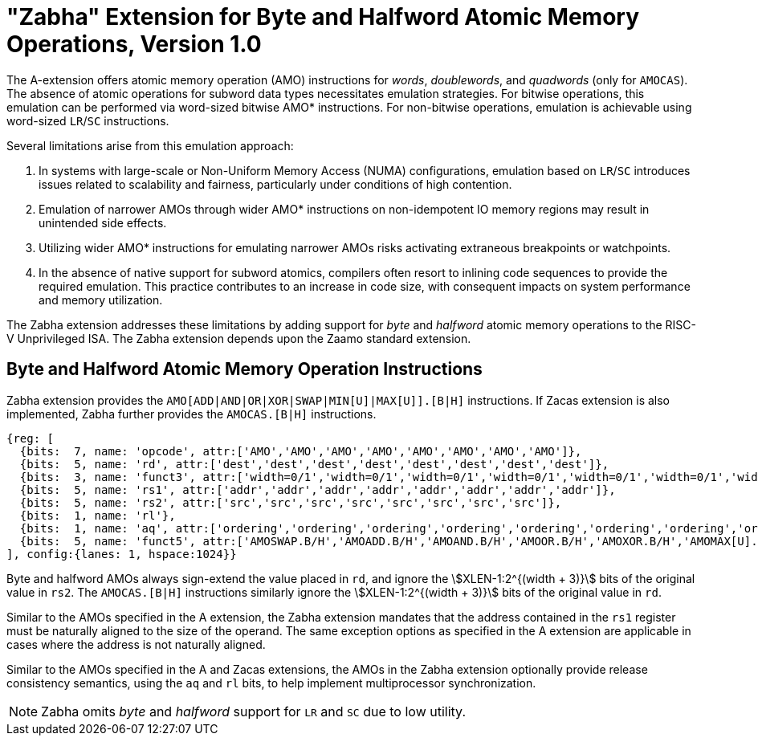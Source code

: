 = "Zabha" Extension for Byte and Halfword Atomic Memory Operations, Version 1.0

The A-extension offers atomic memory operation (AMO) instructions for _words_,
_doublewords_, and _quadwords_ (only for `AMOCAS`). The absence of atomic
operations for subword data types necessitates emulation strategies. For bitwise
operations, this emulation can be performed via word-sized bitwise AMO*
instructions. For non-bitwise operations, emulation is achievable using
word-sized `LR`/`SC` instructions.

Several limitations arise from this emulation approach:

. In systems with large-scale or Non-Uniform Memory Access (NUMA)
  configurations, emulation based on `LR`/`SC` introduces issues related to
  scalability and fairness, particularly under conditions of high contention.

. Emulation of narrower AMOs through wider AMO* instructions on non-idempotent
  IO memory regions may result in unintended side effects.

. Utilizing wider AMO* instructions for emulating narrower AMOs risks activating
  extraneous breakpoints or watchpoints.

. In the absence of native support for subword atomics, compilers often resort
  to inlining code sequences to provide the required emulation. This practice
  contributes to an increase in code size, with consequent impacts on system
  performance and memory utilization.

The Zabha extension addresses these limitations by adding support for _byte_ and
_halfword_ atomic memory operations to the RISC-V Unprivileged ISA. The Zabha
extension depends upon the Zaamo standard extension.

== Byte and Halfword Atomic Memory Operation Instructions

Zabha extension provides the `AMO[ADD|AND|OR|XOR|SWAP|MIN[U]|MAX[U]].[B|H]`
instructions. If Zacas extension is also implemented, Zabha further provides the
`AMOCAS.[B|H]` instructions.

[wavedrom, zabha-ext-wavedrom-reg,svg]
....
{reg: [
  {bits:  7, name: 'opcode', attr:['AMO','AMO','AMO','AMO','AMO','AMO','AMO','AMO']},
  {bits:  5, name: 'rd', attr:['dest','dest','dest','dest','dest','dest','dest','dest']},
  {bits:  3, name: 'funct3', attr:['width=0/1','width=0/1','width=0/1','width=0/1','width=0/1','width=0/1','width=0/1','width=0/1']},
  {bits:  5, name: 'rs1', attr:['addr','addr','addr','addr','addr','addr','addr','addr']},
  {bits:  5, name: 'rs2', attr:['src','src','src','src','src','src','src','src']},
  {bits:  1, name: 'rl'},
  {bits:  1, name: 'aq', attr:['ordering','ordering','ordering','ordering','ordering','ordering','ordering','ordering']},
  {bits:  5, name: 'funct5', attr:['AMOSWAP.B/H','AMOADD.B/H','AMOAND.B/H','AMOOR.B/H','AMOXOR.B/H','AMOMAX[U].B/H','AMOMIN[U].B/H','AMOCAS.B/H']},
], config:{lanes: 1, hspace:1024}}
....

Byte and halfword AMOs always sign-extend the value placed in `rd`, and ignore
the stem:[XLEN-1:2^{(width + 3)}] bits of the original value in `rs2`. The
`AMOCAS.[B|H]` instructions similarly ignore the stem:[XLEN-1:2^{(width + 3)}]
bits of the original value in `rd`.

Similar to the AMOs specified in the A extension, the Zabha extension mandates
that the address contained in the `rs1` register must be naturally aligned to
the size of the operand. The same exception options as specified in the A
extension are applicable in cases where the address is not naturally aligned.

Similar to the AMOs specified in the A and Zacas extensions, the AMOs in the
Zabha extension optionally provide release consistency semantics, using the `aq`
and `rl` bits, to help implement multiprocessor synchronization.

[NOTE]
====
Zabha omits _byte_ and _halfword_ support for `LR` and `SC` due to low utility.
====
